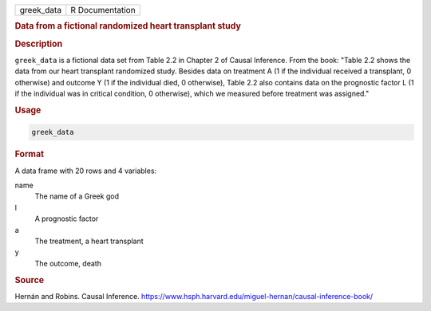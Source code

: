 .. container::

   ========== ===============
   greek_data R Documentation
   ========== ===============

   .. rubric:: Data from a fictional randomized heart transplant study
      :name: greek_data

   .. rubric:: Description
      :name: description

   ``greek_data`` is a fictional data set from Table 2.2 in Chapter 2 of
   Causal Inference. From the book: "Table 2.2 shows the data from our
   heart transplant randomized study. Besides data on treatment A (1 if
   the individual received a transplant, 0 otherwise) and outcome Y (1
   if the individual died, 0 otherwise), Table 2.2 also contains data on
   the prognostic factor L (1 if the individual was in critical
   condition, 0 otherwise), which we measured before treatment was
   assigned."

   .. rubric:: Usage
      :name: usage

   .. code:: R

      greek_data

   .. rubric:: Format
      :name: format

   A data frame with 20 rows and 4 variables:

   name
      The name of a Greek god

   l
      A prognostic factor

   a
      The treatment, a heart transplant

   y
      The outcome, death

   .. rubric:: Source
      :name: source

   Hernán and Robins. Causal Inference.
   https://www.hsph.harvard.edu/miguel-hernan/causal-inference-book/
